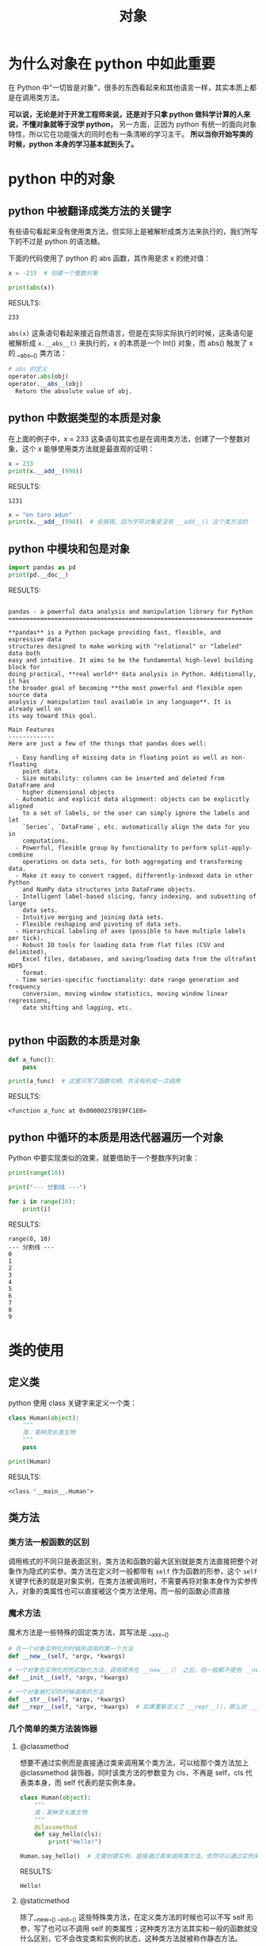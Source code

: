#+TITLE: 对象

* 为什么对象在 python 中如此重要
在 Python 中"一切皆是对象"，很多的东西看起来和其他语言一样，其实本质上都是在调用类方法。

*可以说，无论是对于开发工程师来说，还是对于只拿 python 做科学计算的人来说，不懂对象就等于没学 python，* 另一方面，正因为 python 有统一的面向对象特性，所以它在功能强大的同时也有一条清晰的学习主干。 *所以当你开始写类的时候，python 本身的学习基本就到头了。*

* python 中的对象
** python 中被翻译成类方法的关键字
有些语句看起来没有使用类方法，但实际上是被解析成类方法来执行的，我们所写下的不过是 python 的语法糖。

下面的代码使用了 python 的 abs 函数，其作用是求 x 的绝对值：

#+begin_src python :results output
x = -233  # 创建一个整数对象

print(abs(x))

#+end_src

RESULTS:
: 233

=abs(x)= 这条语句看起来接近自然语言，但是在实际实际执行的时候，这条语句是被解析成 =x.__abs__()= 来执行的，x 的本质是一个 Int() 对象，而 abs() 触发了 x 的 __abs__() 类方法：

#+begin_src python
# abs 的定义
operator.abs(obj)
operator.__abs__(obj)
  Return the absolute value of obj.
#+end_src

** python 中数据类型的本质是对象
在上面的例子中，x = 233 这条语句其实也是在调用类方法，创建了一个整数对象，这个 x 能够使用类方法就是最直观的证明：

#+begin_src python :results output
x = 233
print(x.__add__(998))
#+end_src

RESULTS:
: 1231

#+begin_src python :results output
x = "en taro adun"
print(x.__add__(998))  # 会报错，因为字符对象是没有 __add__() 这个类方法的
#+end_src

** python 中模块和包是对象
#+begin_src python :results output
import pandas as pd
print(pd.__doc__)
#+end_src

RESULTS:
#+begin_example

pandas - a powerful data analysis and manipulation library for Python
=====================================================================

,**pandas** is a Python package providing fast, flexible, and expressive data
structures designed to make working with "relational" or "labeled" data both
easy and intuitive. It aims to be the fundamental high-level building block for
doing practical, **real world** data analysis in Python. Additionally, it has
the broader goal of becoming **the most powerful and flexible open source data
analysis / manipulation tool available in any language**. It is already well on
its way toward this goal.

Main Features
-------------
Here are just a few of the things that pandas does well:

  - Easy handling of missing data in floating point as well as non-floating
    point data.
  - Size mutability: columns can be inserted and deleted from DataFrame and
    higher dimensional objects
  - Automatic and explicit data alignment: objects can be explicitly aligned
    to a set of labels, or the user can simply ignore the labels and let
    `Series`, `DataFrame`, etc. automatically align the data for you in
    computations.
  - Powerful, flexible group by functionality to perform split-apply-combine
    operations on data sets, for both aggregating and transforming data.
  - Make it easy to convert ragged, differently-indexed data in other Python
    and NumPy data structures into DataFrame objects.
  - Intelligent label-based slicing, fancy indexing, and subsetting of large
    data sets.
  - Intuitive merging and joining data sets.
  - Flexible reshaping and pivoting of data sets.
  - Hierarchical labeling of axes (possible to have multiple labels per tick).
  - Robust IO tools for loading data from flat files (CSV and delimited),
    Excel files, databases, and saving/loading data from the ultrafast HDF5
    format.
  - Time series-specific functionality: date range generation and frequency
    conversion, moving window statistics, moving window linear regressions,
    date shifting and lagging, etc.

#+end_example

** python 中函数的本质是对象
#+begin_src python :results output
def a_func():
    pass

print(a_func)  # 这里只写了函数句柄，并没有形成一次调用
#+end_src

RESULTS:
: <function a_func at 0x00000237B19FC1E0>

** python 中循环的本质是用迭代器遍历一个对象

Python 中要实现类似的效果，就要借助于一个整数序列对象：
#+begin_src python :results output
print(range(10))

print("--- 分割线 ---")

for i in range(10):
    print(i)
#+end_src

RESULTS:
#+begin_example
range(0, 10)
--- 分割线 ---
0
1
2
3
4
5
6
7
8
9
#+end_example

* 类的使用
** 定义类
python 使用 class 关键字来定义一个类：
#+begin_src python :results output
class Human(object):
    """
    类：某种灵长类生物
    """
    pass

print(Human)
#+end_src

RESULTS:
: <class '__main__.Human'>

** 类方法
*** 类方法一般函数的区别
调用格式的不同只是表面区别，类方法和函数的最大区别就是类方法直接把整个对象作为隐式的实参。类方法在定义时一般都带有 =self= 作为函数的形参，这个 =self= 关键字代表的就是对象实例，在类方法被调用时，不需要再将对象本身作为实参传入，对象的类属性也可以直接被这个类方法使用。而一般的函数必须直接
*** 魔术方法
魔术方法是一些特殊的固定类方法，其写法是 __xxx__()

#+begin_src python
# 在一个对象实例化的时候所调用的第一个方法
def __new__(self, *argv, *kwargs)

# 一个对象在实例化时的初始化方法，调用顺序在 __new__（） 之后，但一般都不使用 __new__()
def __init__(self, *argv, *kwargs)

# 一个对象被打印的时候调用的方法
def __str__(self, *argv, *kwargs)
def __repr__(self, *argv, *kwargs)  # 如果重新定义了 __repr__()，那么对 __str__() 也会起作用，反之不然
#+end_src

*** 几个简单的类方法装饰器
**** @classmethod
想要不通过实例而是直接通过类来调用某个类方法，可以给那个类方法加上 @classmethod 装饰器，同时该类方法的参数变为 cls，不再是 self，cls 代表类本身，而 self 代表的是实例本身。
#+begin_src python :results output
class Human(object):
    """
    类：某种灵长类生物
    """
    @classmethod
    def say_hello(cls):
        print("Hello!")

Human.say_hello()  # 无需创建实例，直接通过类来调用类方法。依然可以通过实例来调用这个方法
#+end_src

RESULTS:
: Hello!

**** @staticmethod
除了__new__() __init__() 这些特殊类方法，在定义类方法的时候也可以不写 self 形参，写了也可以不调用 self 的类属性；这种类方法方法其实和一般的函数就没什么区别，它不会改变类和实例的状态，这种类方法就被称作静态方法。

静态方法写到类外面也是可以的，但是不太推荐这么做，因为这个类方法一般都和所属的类在逻辑上有联系，写到外面形成一个单独的函数的话不利于代码的逻辑组织和命名空间的整洁。但是把它写在类的内部的话，需要用 @staticmethod 装饰器来修饰一下。

#+begin_src python :results output
class Human(object):
    """
    类：某种灵长类生物
    """
    @staticmethod
    def say_hello():
        print("Hello!")

trump = Human()
trump.say_hello()
#+end_src

RESULTS:
: Hello!

